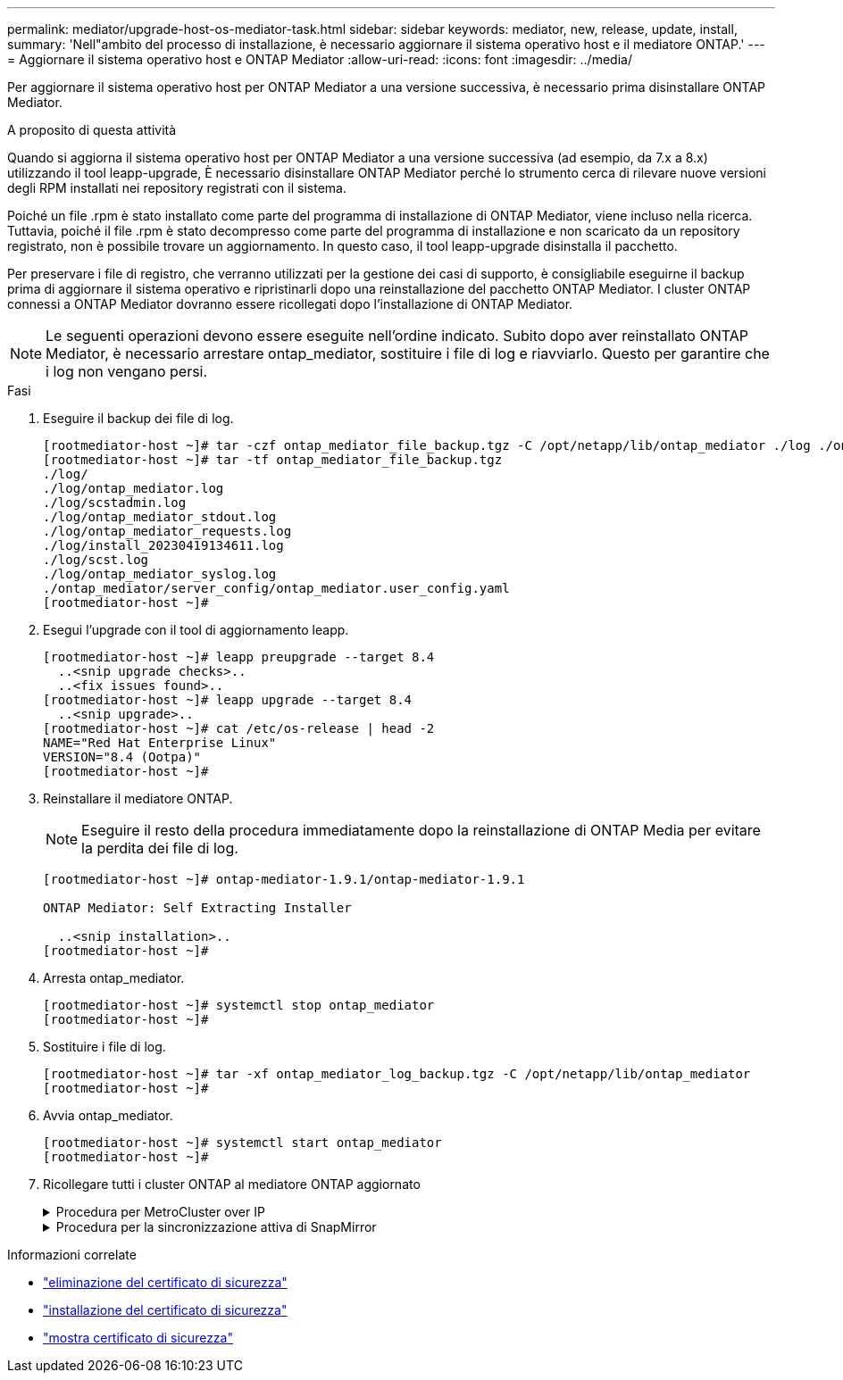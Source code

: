 ---
permalink: mediator/upgrade-host-os-mediator-task.html 
sidebar: sidebar 
keywords: mediator, new, release, update, install, 
summary: 'Nell"ambito del processo di installazione, è necessario aggiornare il sistema operativo host e il mediatore ONTAP.' 
---
= Aggiornare il sistema operativo host e ONTAP Mediator
:allow-uri-read: 
:icons: font
:imagesdir: ../media/


[role="lead"]
Per aggiornare il sistema operativo host per ONTAP Mediator a una versione successiva, è necessario prima disinstallare ONTAP Mediator.

.A proposito di questa attività
Quando si aggiorna il sistema operativo host per ONTAP Mediator a una versione successiva (ad esempio, da 7.x a 8.x) utilizzando il tool leapp-upgrade, È necessario disinstallare ONTAP Mediator perché lo strumento cerca di rilevare nuove versioni degli RPM installati nei repository registrati con il sistema.

Poiché un file .rpm è stato installato come parte del programma di installazione di ONTAP Mediator, viene incluso nella ricerca. Tuttavia, poiché il file .rpm è stato decompresso come parte del programma di installazione e non scaricato da un repository registrato, non è possibile trovare un aggiornamento. In questo caso, il tool leapp-upgrade disinstalla il pacchetto.

Per preservare i file di registro, che verranno utilizzati per la gestione dei casi di supporto, è consigliabile eseguirne il backup prima di aggiornare il sistema operativo e ripristinarli dopo una reinstallazione del pacchetto ONTAP Mediator. I cluster ONTAP connessi a ONTAP Mediator dovranno essere ricollegati dopo l'installazione di ONTAP Mediator.


NOTE: Le seguenti operazioni devono essere eseguite nell'ordine indicato. Subito dopo aver reinstallato ONTAP Mediator, è necessario arrestare ontap_mediator, sostituire i file di log e riavviarlo. Questo per garantire che i log non vengano persi.

.Fasi
. Eseguire il backup dei file di log.
+
....
[rootmediator-host ~]# tar -czf ontap_mediator_file_backup.tgz -C /opt/netapp/lib/ontap_mediator ./log ./ontap_mediator/server_config/ontap_mediator.user_config.yaml
[rootmediator-host ~]# tar -tf ontap_mediator_file_backup.tgz
./log/
./log/ontap_mediator.log
./log/scstadmin.log
./log/ontap_mediator_stdout.log
./log/ontap_mediator_requests.log
./log/install_20230419134611.log
./log/scst.log
./log/ontap_mediator_syslog.log
./ontap_mediator/server_config/ontap_mediator.user_config.yaml
[rootmediator-host ~]#
....
. Esegui l'upgrade con il tool di aggiornamento leapp.
+
....
[rootmediator-host ~]# leapp preupgrade --target 8.4
  ..<snip upgrade checks>..
  ..<fix issues found>..
[rootmediator-host ~]# leapp upgrade --target 8.4
  ..<snip upgrade>..
[rootmediator-host ~]# cat /etc/os-release | head -2
NAME="Red Hat Enterprise Linux"
VERSION="8.4 (Ootpa)"
[rootmediator-host ~]#
....
. Reinstallare il mediatore ONTAP.
+

NOTE: Eseguire il resto della procedura immediatamente dopo la reinstallazione di ONTAP Media per evitare la perdita dei file di log.

+
....
[rootmediator-host ~]# ontap-mediator-1.9.1/ontap-mediator-1.9.1

ONTAP Mediator: Self Extracting Installer

  ..<snip installation>..
[rootmediator-host ~]#
....
. Arresta ontap_mediator.
+
....
[rootmediator-host ~]# systemctl stop ontap_mediator
[rootmediator-host ~]#
....
. Sostituire i file di log.
+
....
[rootmediator-host ~]# tar -xf ontap_mediator_log_backup.tgz -C /opt/netapp/lib/ontap_mediator
[rootmediator-host ~]#
....
. Avvia ontap_mediator.
+
....
[rootmediator-host ~]# systemctl start ontap_mediator
[rootmediator-host ~]#
....
. Ricollegare tutti i cluster ONTAP al mediatore ONTAP aggiornato
+
.Procedura per MetroCluster over IP
[%collapsible]
====
....
siteA::> metrocluster configuration-settings mediator show
Mediator IP     Port    Node                    Configuration Connection
                                                Status        Status
--------------- ------- ----------------------- ------------- -----------
172.31.40.122
                31784   siteA-node2             true          false
                        siteA-node1             true          false
                        siteB-node2             true          false
                        siteB-node2             true          false
siteA::> metrocluster configuration-settings mediator remove
Removing the mediator and disabling Automatic Unplanned Switchover. It may take a few minutes to complete.
Please enter the username for the mediator: mediatoradmin
Please enter the password for the mediator:
Confirm the mediator password:
Automatic Unplanned Switchover is disabled for all nodes...
Removing mediator mailboxes...
Successfully removed the mediator.

siteA::> metrocluster configuration-settings mediator add -mediator-address 172.31.40.122
Adding the mediator and enabling Automatic Unplanned Switchover. It may take a few minutes to complete.
Please enter the username for the mediator: mediatoradmin
Please enter the password for the mediator:
Confirm the mediator password:
Successfully added the mediator.

siteA::> metrocluster configuration-settings mediator show
Mediator IP     Port    Node                    Configuration Connection
                                                Status        Status
--------------- ------- ----------------------- ------------- -----------
172.31.40.122
                31784   siteA-node2             true          true
                        siteA-node1             true          true
                        siteB-node2             true          true
                        siteB-node2             true          true
siteA::>
....
====
+
.Procedura per la sincronizzazione attiva di SnapMirror
[%collapsible]
====
Per la sincronizzazione attiva di SnapMirror, se il certificato TLS è stato installato al di fuori della directory /opt/netapp, non sarà necessario reinstallarlo. Se si utilizza il certificato autofirmato generato per impostazione predefinita o si mette il certificato personalizzato nella directory /opt/netapp, eseguire il backup e il ripristino.

....
peer1::> snapmirror mediator show
Mediator Address Peer Cluster     Connection Status Quorum Status
---------------- ---------------- ----------------- -------------
172.31.49.237    peer2            unreachable       true

peer1::> snapmirror mediator remove -mediator-address 172.31.49.237 -peer-cluster peer2

Info: [Job 39] 'mediator remove' job queued

peer1::> job show -id 39
                            Owning
Job ID Name                 Vserver    Node           State
------ -------------------- ---------- -------------- ----------
39     mediator remove      peer1      peer1-node1    Success
     Description: Removing entry in mediator

peer1::> security certificate show -common-name ONTAPMediatorCA
Vserver    Serial Number   Certificate Name                       Type
---------- --------------- -------------------------------------- ------------
peer1
        4A790360081F41145E14C5D7CE721DC6C210007F
                        ONTAPMediatorCA                        server-ca
    Certificate Authority: ONTAP Mediator CA
        Expiration Date: Mon Apr 17 10:27:54 2073

peer1::> security certificate delete -common-name ONTAPMediatorCA *
1 entry was deleted.

 peer1::> security certificate install -type server-ca -vserver peer1

Please enter Certificate: Press <Enter> when done
  ..<snip ONTAP Mediator CA public key>..

You should keep a copy of the CA-signed digital certificate for future reference.

The installed certificate's CA and serial number for reference:
CA: ONTAP Mediator CA
serial: 44786524464C5113D5EC966779D3002135EA4254

The certificate's generated name for reference: ONTAPMediatorCA

peer2::> security certificate delete -common-name ONTAPMediatorCA *
1 entry was deleted.

peer2::> security certificate install -type server-ca -vserver peer2

 Please enter Certificate: Press <Enter> when done
..<snip ONTAP Mediator CA public key>..


You should keep a copy of the CA-signed digital certificate for future reference.

The installed certificate's CA and serial number for reference:
CA: ONTAP Mediator CA
serial: 44786524464C5113D5EC966779D3002135EA4254

The certificate's generated name for reference: ONTAPMediatorCA

peer1::> snapmirror mediator add -mediator-address 172.31.49.237 -peer-cluster peer2 -username mediatoradmin

Notice: Enter the mediator password.

Enter the password:
Enter the password again:

Info: [Job: 43] 'mediator add' job queued

peer1::> job show -id 43
                            Owning
Job ID Name                 Vserver    Node           State
------ -------------------- ---------- -------------- ----------
43     mediator add         peer1      peer1-node2    Success
    Description: Creating a mediator entry

peer1::> snapmirror mediator show
Mediator Address Peer Cluster     Connection Status Quorum Status
---------------- ---------------- ----------------- -------------
172.31.49.237    peer2            connected         true

peer1::>

....
====


.Informazioni correlate
* link:https://docs.netapp.com/us-en/ontap-cli/security-certificate-delete.html["eliminazione del certificato di sicurezza"^]
* link:https://docs.netapp.com/us-en/ontap-cli/security-certificate-install.html["installazione del certificato di sicurezza"^]
* link:https://docs.netapp.com/us-en/ontap-cli/security-certificate-show.html["mostra certificato di sicurezza"^]

